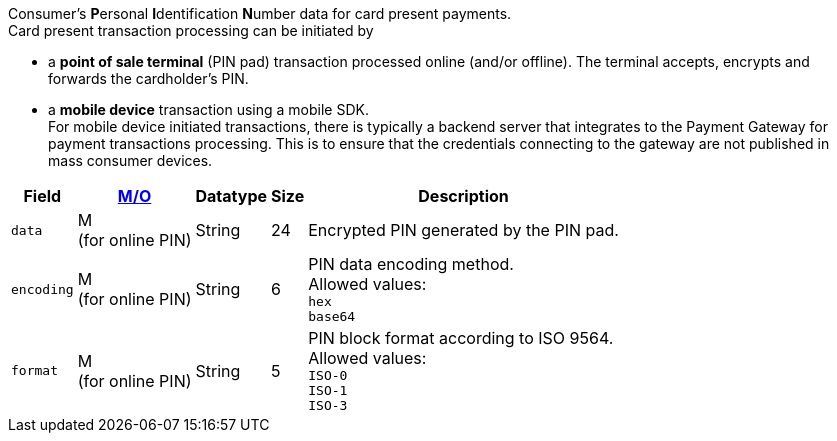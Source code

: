 Consumer's **P**ersonal **I**dentification **N**umber data for card present payments. +
Card present transaction processing can be initiated by

* a **point of sale terminal** (PIN pad) transaction processed online (and/or offline). The terminal accepts, encrypts and forwards the cardholder's PIN.
* a **mobile device** transaction using a mobile SDK. +
For mobile device initiated transactions, there is typically a backend server that integrates to the Payment Gateway for payment transactions processing. This is to ensure that the credentials connecting to the gateway are not published in mass consumer devices.
//-

[%autowidth,cols="m,,,,a"]
|===
| Field | <<APIRef_FieldDefs_Cardinality, M/O>> | Datatype | Size | Description

| data 
| M +
(for online PIN)
| String 
| 24 
| Encrypted PIN generated by the PIN pad.

| encoding 
| M +
(for online PIN)
| String 
| 6 
| PIN data encoding method. +
Allowed values: +
``hex`` +
``base64``

| format 
| M +
(for online PIN)
| String 
| 5 
| PIN block format according to ISO 9564. +
Allowed values: +
``ISO-0`` +
``ISO-1`` +
``ISO-3``
|===
